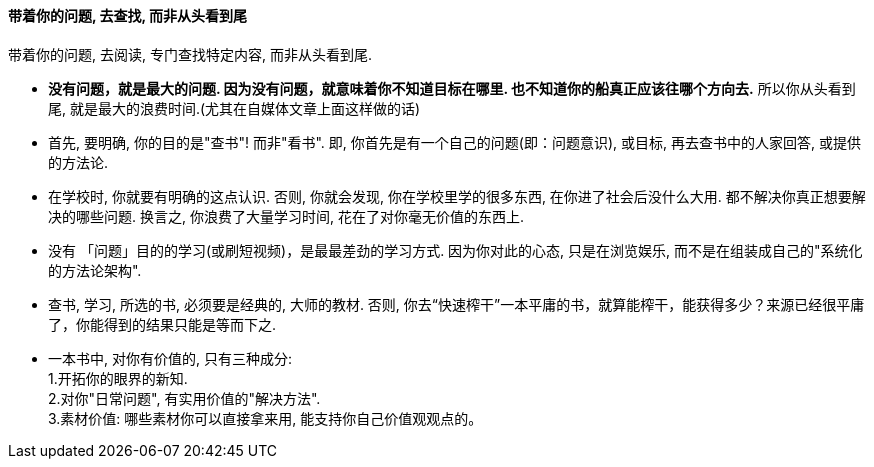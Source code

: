 
==== 带着你的问题, 去查找, 而非从头看到尾

带着你的问题, 去阅读, 专门查找特定内容, 而非从头看到尾.

- *没有问题，就是最大的问题. 因为没有问题，就意味着你不知道目标在哪里. 也不知道你的船真正应该往哪个方向去.* 所以你从头看到尾, 就是最大的浪费时间.(尤其在自媒体文章上面这样做的话)

- 首先, 要明确, 你的目的是"查书"! 而非"看书". 即, 你首先是有一个自己的问题(即：问题意识), 或目标, 再去查书中的人家回答, 或提供的方法论.

- 在学校时, 你就要有明确的这点认识. 否则, 你就会发现, 你在学校里学的很多东西, 在你进了社会后没什么大用. 都不解决你真正想要解决的哪些问题. 换言之, 你浪费了大量学习时间, 花在了对你毫无价值的东西上.

- 没有 「问题」目的的学习(或刷短视频)，是最最差劲的学习方式. 因为你对此的心态, 只是在浏览娱乐, 而不是在组装成自己的"系统化的方法论架构".

- 查书, 学习, 所选的书, 必须要是经典的, 大师的教材.  否则, 你去“快速榨干”一本平庸的书，就算能榨干，能获得多少？来源已经很平庸了，你能得到的结果只能是等而下之.

- 一本书中, 对你有价值的, 只有三种成分: +
1.开拓你的眼界的新知. +
2.对你"日常问题", 有实用价值的"解决方法". +
3.素材价值: 哪些素材你可以直接拿来用, 能支持你自己价值观观点的。



